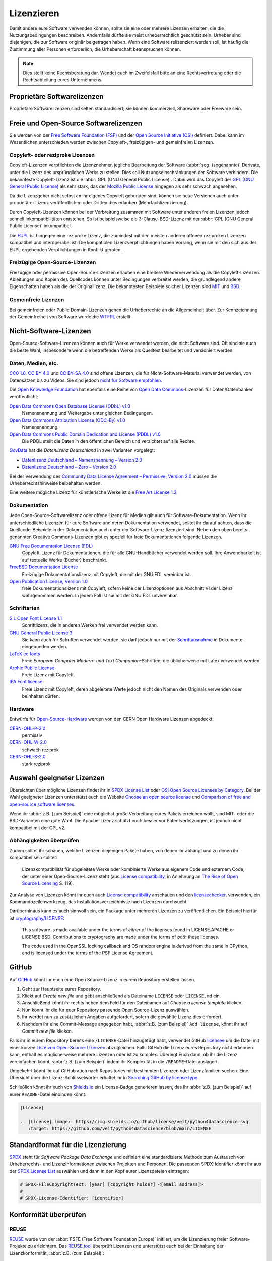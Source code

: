 Lizenzieren
===========

Damit andere eure Software verwenden können, sollte sie eine oder mehrere
Lizenzen erhalten, die die Nutzungsbedingungen beschreiben. Andernfalls dürfte
sie meist urheberrechtlich geschützt sein. Urheber sind diejenigen, die zur
Software originär beigetragen haben. Wenn eine Software relizenziert werden
soll, ist häufig die Zustimmung aller Personen erforderlich, die Urheberschaft
beanspruchen können.

.. note::
   Dies stellt keine Rechtsberatung dar. Wendet euch im Zweifelsfall bitte an
   eine Rechtsvertretung oder die Rechtsabteilung eures Unternehmens.

.. seealso::
   * `The Whys and Hows of Licensing Scientific Code
     <https://www.astrobetter.com/blog/2014/03/10/the-whys-and-hows-of-licensing-scientific-code/>`_
   * `A Quick Guide to Software Licensing for the Scientist-Programmer
     <https://doi.org/10.1371/journal.pcbi.1002598>`_
   * Karl Fogel: `Producing Open Source Software <https://producingoss.com/>`_
   * `Forschungsdaten veröffentlichen
     <https://forschungsdaten.info/themen/rechte-und-pflichten/forschungsdaten-veroeffentlichen/>`_

Proprietäre Softwarelizenzen
----------------------------

Proprietäre Softwarelizenzen sind selten standardisiert; sie können kommerziell,
Shareware oder Freeware sein.

Freie und Open-Source Softwarelizenzen
--------------------------------------

Sie werden von der `Free Software Foundation (FSF)
<https://www.fsf.org/de/?set_language=de>`_ und der `Open Source Initiative
(OSI) <https://opensource.org/>`_ definiert. Dabei kann im Wesentlichen
unterschieden werden zwischen Copyleft-, freizügigen- und gemeinfreien Lizenzen.

Copyleft- oder reziproke Lizenzen
~~~~~~~~~~~~~~~~~~~~~~~~~~~~~~~~~

Copyleft-Lizenzen verpflichten die Lizenznehmer, jegliche Bearbeitung der
Software (:abbr:`sog. (sogenannte)` Derivate, unter die Lizenz des
ursprünglichen Werks zu stellen. Dies soll Nutzungseinschränkungen der Software
verhindern. Die bekannteste Copyleft-Lizenz ist die :abbr:`GPL (GNU General
Public License)`. Dabei wird das Copyleft der `GPL (GNU General Public
License) <https://de.wikipedia.org/wiki/GNU_General_Public_License>`_ als sehr
stark, das der `Mozilla Public License
<https://de.wikipedia.org/wiki/Mozilla_Public_License>`_ hingegen als sehr
schwach angesehen.

Da die Lizenzgeber nicht selbst an ihr eigenes Copyleft gebunden sind, können
sie neue Versionen auch unter proprietärer Lizenz veröffentlichen oder Dritten
dies erlauben (Mehrfachlizenzierung).

Durch Copyleft-Lizenzen können bei der Verbreitung zusammen mit Software unter
anderen freien Lizenzen jedoch schnell Inkompatibilitäten entstehen. So ist
beispielsweise die 3-Clause-BSD-Lizenz mit der :abbr:`GPL (GNU General Public
License)` inkompatibel.

Die `EUPL
<https://joinup.ec.europa.eu/collection/eupl/introduction-eupl-licence>`_ ist
hingegen eine reziproke Lizenz, die zumindest mit den meisten anderen offenen
reziproken Lizenzen kompatibel und interoperabel ist: Die kompatiblen
Lizenzverpflichtungen haben Vorrang, wenn sie mit den sich aus der EUPL
ergebenden Verpflichtungen in Konflikt geraten.

Freizügige Open-Source-Lizenzen
~~~~~~~~~~~~~~~~~~~~~~~~~~~~~~~

Freizügige oder permissive Open-Source-Lizenzen erlauben eine breitere
Wiederverwendung als die Copyleft-Lizenzen. Ableitungen und Kopien des
Quellcodes können unter Bedingungen verbreitet werden, die grundlegend andere
Eigenschaften haben als die der Originallizenz. Die bekanntesten Beispiele
solcher Lizenzen sind `MIT <https://de.wikipedia.org/wiki/MIT-Lizenz>`_ und
`BSD <https://de.wikipedia.org/wiki/BSD-Lizenz>`_.

Gemeinfreie Lizenzen
~~~~~~~~~~~~~~~~~~~~

Bei gemeinfreien oder Public Domain-Lizenzen gehen die Urheberrechte an die
Allgemeinheit über. Zur Kennzeichnung der Gemeinfreiheit von Software wurde die
`WTFPL <https://de.wikipedia.org/wiki/WTFPL>`_ erstellt.

Nicht-Software-Lizenzen
-----------------------

Open-Source-Software-Lizenzen können auch für Werke verwendet werden, die nicht
Software sind. Oft sind sie auch die beste Wahl, insbesondere wenn die
betreffenden Werke als Quelltext bearbeitet und versioniert werden.

Daten, Medien, etc.
~~~~~~~~~~~~~~~~~~~

`CC0 1.0 <https://creativecommons.org/publicdomain/zero/1.0/deed.de>`_,
`CC BY 4.0 <https://creativecommons.org/licenses/by/4.0/deed.de>`_ und
`CC BY-SA 4.0 <https://creativecommons.org/licenses/by-sa/4.0/deed.de>`_ sind
offene Lizenzen, die für Nicht-Software-Material verwendet werden, von
Datensätzen bis zu Videos. Sie sind jedoch `nicht für Software empfohlen
<https://creativecommons.org/faq/#can-i-apply-a-creative-commons-license-to-software>`_.

Die `Open Knowledge Foundation <https://okfn.org>`_ hat ebenfalls eine Reihe von
`Open Data Commons <https://opendatacommons.org>`_-Lizenzen für
Daten/Datenbanken veröffentlicht:

`Open Data Commons Open Database License (ODbL) v1.0 <https://opendatacommons.org/licenses/odbl/1-0/>`_
    Namensnennung und Weitergabe unter gleichen Bedingungen.
`Open Data Commons Attribution License (ODC-By) v1.0 <https://opendatacommons.org/licenses/by/1-0/>`_
    Namensnennung.
`Open Data Commons Public Domain Dedication and License (PDDL) v1.0 <https://opendatacommons.org/licenses/pddl/1-0/>`_
    Die PDDL stellt die Daten in den öffentlichen Bereich und verzichtet auf
    alle Rechte.

`GovData <https://www.govdata.de>`_ hat die *Datenlizenz Deutschland* in zwei
Varianten vorgelegt:

* `Datenlizenz Deutschland – Namensnennung – Version 2.0
  <https://www.govdata.de/dl-de/by-2-0>`_
* `Datenlizenz Deutschland – Zero – Version 2.0
  <https://www.govdata.de/dl-de/zero-2-0>`_

Bei der Verwendung des `Community Data License Agreement – Permissive, Version 2.0 <https://cdla.dev/permissive-2-0/>`_ müssen die Urheberrechtshinweise
beibehalten werden.

Eine weitere mögliche Lizenz für künstlerische Werke ist die `Free Art License
1.3 <https://artlibre.org/licence/lal/en/>`_.

Dokumentation
~~~~~~~~~~~~~

Jede Open-Source-Softwarelizenz oder offene Lizenz für Medien gilt auch für
Software-Dokumentation. Wenn ihr unterschiedliche Lizenzen für eure Software und
deren Dokumentation verwendet, solltet ihr darauf achten, dass die
Quellcode-Beispiele in der Dokumentation auch unter der Software-Lizenz
lizenziert sind. Neben den oben bereits genannten Creative Commons-Lizenzen gibt
es speziell für freie Dokumentationen folgende Lizenzen.

`GNU Free Documentation License (FDL) <https://www.gnu.org/licenses/fdl-1.3.txt>`_
    Copyleft-Lizenz für Dokumentationen, die für alle GNU-Handbücher verwendet
    werden soll. Ihre Anwendbarkeit ist auf textuelle Werke (Bücher) beschränkt.
`FreeBSD Documentation License <https://www.freebsd.org/copyright/freebsd-doc-license/>`_
    Freizügige Dokumentationslizenz mit Copyleft, die mit der GNU FDL vereinbar
    ist.
`Open Publication License, Version 1.0 <https://opencontent.org/openpub/>`_
    freie Dokumentationslizenz mit Copyleft, sofern keine der Lizenzoptionen
    aus Abschnitt VI der Lizenz wahrgenommen werden. In jedem Fall ist sie mit
    der GNU FDL unvereinbar.

Schriftarten
~~~~~~~~~~~~

`SIL Open Font License 1.1 <https://opensource.org/licenses/OFL-1.1>`_
    Schriftlizenz, die in anderen Werken frei verwendet werden kann.
`GNU General Public License 3 <https://www.gnu.org/licenses/gpl-3.0>`_
    Sie kann auch für Schriften verwendet werden, sie darf jedoch nur mit der
    `Schriftausnahme <https://www.gnu.org/licenses/gpl-faq.html#FontException>`_
    in Dokumente eingebunden werden.

    .. seealso::
       * `Font Licensing <https://www.fsf.org/blogs/licensing/20050425novalis>`_

`LaTeX ec fonts <https://dante.ctan.org/tex-archive/fonts/ec/src/copyrite.txt>`_
    Freie *European Computer Modern- und Text Companion*-Schriften, die
    üblicherweise mit Latex verwendet werden.
`Arphic Public License <https://spdx.org/licenses/Arphic-1999>`_
    Freie Lizenz mit Copyleft.
`IPA Font license <https://spdx.org/licenses/IPA.html>`_
    Freie Lizenz mit Copyleft, deren abgeleitete Werte jedoch nicht den Namen
    des Originals verwenden oder beinhalten dürfen.

Hardware
~~~~~~~~

Entwürfe für `Open-Source-Hardware <https://www.oshwa.org/definition/>`_ werden
von den CERN Open Hardware Lizenzen abgedeckt:

`CERN-OHL-P-2.0 <https://ohwr.org/cern_ohl_p_v2.txt>`_
    permissiv
`CERN-OHL-W-2.0 <https://ohwr.org/cern_ohl_w_v2.txt>`_
    schwach reziprok
`CERN-OHL-S-2.0 <https://ohwr.org/cern_ohl_s_v2.txt>`_
    stark reziprok

Auswahl geeigneter Lizenzen
---------------------------

Übersichten über mögliche Lizenzen findet ihr in `SPDX License List
<https://spdx.org/licenses/>`_ oder `OSI Open Source Licenses by Category
<https://opensource.org/licenses/category>`_. Bei der Wahl geeigneter
Lizenzen unterstützt euch die Website `Choose an open source license
<https://choosealicense.com/>`_ und `Comparison of free and open-source
software licenses
<https://en.wikipedia.org/wiki/Comparison_of_free_and_open-source_software_licenses>`_.

Wenn ihr :abbr:`z.B. (zum Beispiel)` eine möglichst große Verbreitung eures
Pakets erreichen wollt, sind MIT- oder die BSD-Varianten eine gute Wahl. Die
Apache-Lizenz schützt euch besser vor Patentverletzungen, ist jedoch nicht
kompatibel mit der GPL v2.

Abhängigkeiten überprüfen
~~~~~~~~~~~~~~~~~~~~~~~~~

Zudem solltet ihr schauen, welche Lizenzen diejenigen Pakete haben, von denen
ihr abhängt und zu denen ihr kompatibel sein solltet:

.. figure:: software-license-compatiblity.svg
   :alt: Software-Lizenz-Kompatibilität

   Lizenzkompatibilität für abgeleitete Werke oder kombinierte Werke aus eigenem
   Code und externem Code, der unter einer Open-Source-Lizenz steht (aus
   `License compatibility
   <https://en.wikipedia.org/wiki/License_compatibility>`_, in Anlehnung an `The
   Rise of Open Source Licensing
   <https://www.turre.com/pub/openbook_valimaki.pdf>`_ S. 119).

Zur Analyse von Lizenzen könnt ihr euch auch `License compatibility
<https://en.wikipedia.org/wiki/License_compatibility>`_ anschauen und den
`licensechecker
<https://boyter.org/2018/03/licensechecker-command-line-application-identifies-software-license/>`_,
verwenden, ein Kommandozeilenwerkzeug, das Installationsverzeichnisse nach
Lizenzen durchsucht.

Darüberhinaus kann es auch sinnvoll sein, ein Package unter mehreren Lizenzen
zu veröffentlichen. Ein Beispiel hierfür ist `cryptography/LICENSE
<https://github.com/pyca/cryptography/blob/adf234e/LICENSE>`_:

    This software is made available under the terms of *either* of the licenses
    found in LICENSE.APACHE or LICENSE.BSD. Contributions to cryptography are
    made under the terms of *both* these licenses.

    The code used in the OpenSSL locking callback and OS random engine is
    derived from the same in CPython, and is licensed under the terms of the PSF
    License Agreement.

GitHub
------

Auf `GitHub <https://github.com/>`_ könnt ihr euch eine Open Source-Lizenz in
eurem Repository erstellen lassen.

#. Geht zur Hauptseite eures Repository.
#. Klickt auf *Create new file* und gebt anschließend als Dateiname ``LICENSE``
   oder ``LICENSE.md`` ein.
#. Anschließend könnt ihr rechts neben dem Feld für den Dateinamen auf *Choose a
   license template* klicken.
#. Nun könnt ihr die für euer Repository passende Open Source-Lizenz auswählen.
#. Ihr werdet nun zu zusätzlichen Angaben aufgefordert, sofern die gewählte
   Lizenz dies erfordert.
#. Nachdem ihr eine Commit-Message angegeben habt, :abbr:`z.B. (zum Beispiel)`
   ``Add license``, könnt ihr auf *Commit new file* klicken.

Falls ihr in eurem Repository bereits eine ``/LICENSE``-Datei hinzugefügt habt,
verwendet GitHub `licensee <https://github.com/licensee/licensee>`_ um die Datei
mit einer kurzen `Liste von Open-Source-Lizenzen
<https://choosealicense.com/appendix/>`_ abzugleichen. Falls GitHub die Lizenz
eures Repository nicht erkennen kann, enthält es möglicherweise mehrere
Lizenzen oder ist zu komplex. Überlegt Euch dann, ob ihr die Lizenz vereinfachen
könnt, :abbr:`z.B. (zum Beispiel)` indem ihr Komplexität in die
``/README``-Datei auslagert.

Umgekehrt könnt ihr auf GitHub auch nach Repositories mit bestimmten Lizenzen
oder Lizenzfamilien suchen. Eine Übersicht über die Lizenz-Schlüsselwörter
erhaltet ihr in `Searching GitHub by license type
<https://help.github.com/en/github/creating-cloning-and-archiving-repositories/licensing-a-repository#searching-github-by-license-type>`_.

Schließlich könnt ihr euch von `Shields.io <https://shields.io/>`_ ein
License-Badge generieren lassen, das ihr :abbr:`z.B. (zum Beispiel)` auf eurer
``README``-Datei einbinden könnt:

.. code-block:: rst

    |License|

    .. |License| image:: https://img.shields.io/github/license/veit/python4datascience.svg
       :target: https://github.com/veit/python4datascience/blob/main/LICENSE

|License|

.. |License| image:: https://img.shields.io/github/license/veit/python4datascience.svg
   :target: https://github.com/veit/python4datascience/blob/main/LICENSE

.. _standard_format_licensing:

Standardformat für die Lizenzierung
-----------------------------------

`SPDX <https://spdx.dev/>`_ steht für *Software Package Data Exchange* und
definiert eine standardisierte Methode zum Austausch von Urheberrechts- und
Lizenzinformationen zwischen Projekten und Personen. Die passenden
SPDX-Identifier könnt ihr aus der `SPDX License List
<https://spdx.org/licenses/>`_ auswählen und dann in den Kopf eurer
Lizenzdateien eintragen:

.. code-block::

    # SPDX-FileCopyrightText: [year] [copyright holder] <[email address]>
    #
    # SPDX-License-Identifier: [identifier]

Konformität überprüfen
----------------------

.. _reuse:

REUSE
~~~~~

`REUSE <https://reuse.software/de/>`__ wurde von der :abbr:`FSFE (Free Software
Foundation Europe)` initiiert, um die Lizenzierung freier Software-Projekte zu
erleichtern. Das `REUSE tool <https://git.fsfe.org/reuse/tool>`_ überprüft
Lizenzen und unterstützt euch bei der Einhaltung der Lizenzkonformität,
:abbr:`z.B. (zum Beispiel)`:

.. code-block:: console

    $ cd cryptography
    $ reuse lint
    # FEHLENDE URHEBERRECHTS- UND LIZENZINFORMATIONEN

    Die folgenden Dateien haben keine Urheberrechts- und Lizenzinformationen:
    * .gitattributes
    * .github/ISSUE_TEMPLATE/openssl-release.md
    …
    * vectors/cryptography_vectors/x509/wosign-bc-invalid.pem
    * vectors/pyproject.toml

    Die folgenden Dateien haben keine Lizenzinformationen:
    * docs/_ext/linkcode_res.py
    * src/cryptography/__about__.py


    # ZUSAMMENFASSUNG

    * Falsche Lizenzen: 0
    * Veraltete Lizenzen: 0
    * Lizenzen ohne Dateiendung: 0
    * Fehlende Lizenzen: 0
    * Unbenutzte Lizenzen: 0
    * Verwendete Lizenzen: 0
    * Read errors: 0
    * files with copyright information: 2 / 2806
    * files with license information: 0 / 2806

    Leider ist Ihr Projekt nicht konform mit Version 3.0 der REUSE-Spezifikation :-(

Mit der `REUSE API <https://reuse.software/dev/#api>`_ könnt ihr euch auch ein
dynamisches Compliance-Badge generieren:

.. figure:: reuse-compliant.svg
   :alt: REUSE-compliant Badge

.. _gitlab-ci-workflow:

GitLab-CI-Workflow
::::::::::::::::::

Ihr könnt REUSE einfach in euren Continuous Integration-Workflow integrieren,
:abbr:`z.B. (zum Beispiel)` für GitLab in der ``.gitlab-ci.yml``-Datei mit:

.. code-block:: yaml

    reuse:
      image:
        name: fsfe/reuse:latest
        entrypoint: [""]
      script:
        - reuse lint

Alternativen
::::::::::::

.. _open_chain:

`ISO/IEC 5230/OpenChain <https://de.wikipedia.org/wiki/ISO/IEC_5230>`_
    empfiehlt :ref:`REUSE <reuse>` als eine Komponente, um die Klarheit der
    Lizenz- und Urheberrechtssituation zu verbessern, stellt jedoch höhere
    Anforderungen, um eine vollständige Konformität zu erreichen.

    Sie basiert auf der `OpenChain Specification 2.1
    <https://github.com/OpenChain-Project/License-Compliance-Specification/raw/master/2.1/de/OpenChain-2.1_original_de.pdf>`_
    und ist ein internationaler Standard zu Software-Lieferketten, vereinfachter
    Beschaffung und Open-Source-Lizenz-Compliance.

    .. seealso::

       * `OpenChain project <https://www.openchainproject.org>`_
       * `OpenChain Self Certification
         <https://certification.openchainproject.org>`_
       * `Reference-Material
         <https://github.com/OpenChain-Project/Reference-Material>`_

`AboutCode <https://www.aboutcode.org>`_
    ist eine Community von Open-Source-Entwicklern, die die Nutzung von Open
    Source durch die Entwicklung von Open-Source-Tools für die Software
    Composition Analysis (SCA) erleichtern.

    `ScanCode <https://www.aboutcode.org/projects/scancode.html>`_
        bietet eine Reihe von Tools und Anwendungen zum Scannen von
        Software-Codebasen und -paketen, um den Ursprung und die Lizenz
        (Provenienz) von Open-Source-Software (und anderer Software von
        Drittanbietern) zu ermitteln.

    `DeltaCode <https://github.com/nexB/deltacode>`_
        vergleicht zwei Codebase-Scans, um signifikante Änderungen zu erkennen.

`ClearlyDefined <https://clearlydefined.io/>`_
    sammelt und zeigt Informationen über die Lizenzierungs- und
    Urheberrechtssituation eines Software-Projekts an.

    .. figure:: clearly-defined.png
       :alt: Screenshot der ClearlyDefined-Website mit cryptography-Beispiel

`FOSSology <https://www.fossology.org/>`_
    ist ein Toolkit für die Einhaltung freier Software, das Informationen in
    einer Datenbank mit Lizenz-, Copyright- und Exportscanner speichert.
`OSS Review Toolkit (ORT) <https://github.com/oss-review-toolkit/ort>`_
    ist ein Toolkit zur Automatisierung und Orchestrierung von FOSS-Richtlinien,
    mit dem ihr eure (Open-Source-)Software-Abhängigkeiten verwalten könnt. Es

    * generiert `OWASP CycloneDX <https://cyclonedx.org>`_, `SPDX Software Bill
      of Materials (SBOM)
      <https://github.com/opensbom-generator/spdx-sbom-generator>`_ oder
      benutzerdefinierte FOSS-Attributionsdokumentation für euer Softwareprojekt
    * automatisiert eure FOSS-Policy, um euer Softwareprojekt und seine
      Abhängigkeiten auf Lizenzierung, Sicherheitslücken, Quellcode und
      technische Standards zu prüfen
    * erstellt ein Quellcode-Archiv für euer Softwareprojekt und seine
      Abhängigkeiten, um bestimmte Lizenzen einzuhalten
    * korrigiert Paket-Metadaten oder Lizenzfeststellungen selbst

    .. seealso::
       * `GitHub Action for ORT
         <https://github.com/oss-review-toolkit/ort-ci-github-action>`_
       * `ORT for GitLab <https://github.com/oss-review-toolkit/ort-gitlab-ci>`_

`liccheck <https://github.com/dhatim/python-license-check/tree/master>`_
    prüft Python-Pakete aus :file:`requirement.txt` und meldet Probleme, :abbr:`z.B. (zum Beispiel)`:

    .. code-block:: console

        liccheck -s liccheck.ini -r requirements.txt
        gathering licenses...
        3 packages and dependencies.
        check unknown packages...
        3 packages.
            cffi (1.15.1): ['MIT']
              dependency:
                  cffi << cryptography
            cryptography (41.0.3): ['Apache Software', 'BSD']
              dependency:
                  cryptography
            pycparser (2.21): ['BSD']
              dependency:
                  pycparser << cffi << cryptography

Python-Paket-Metadaten
----------------------

Mit :pep:`658` wird die :file:`METADATA`-Datei aus Distributionen in der
:pep:`503`-Repository-API auf :term:`PyPI` verfügbar. Damit können die Metadaten
der :doc:`Verteilungspakete <python-basics:libs/distribution>` analysiert werden
ohne dass das ganze Paket heruntergeladen werden muss.

In Python-Paketen gibt es noch weitere Felder, in denen Lizenzinformationen
gespeichert werden, wie die `Core metadata specifications
<https://packaging.python.org/en/latest/specifications/core-metadata/>`_, die
zudem limitiert sind. Dies führt nicht nur zu Problemen für die Autoren, die
richtige Lizenz angeben zu können, sondern auch zu Problemen beim Re-Paketieren
für diverse Linux-Distributionen.

Aktuell werden zwar einige häufige Fälle abgedeckt und die Lizenzklassifizierung
kann auch erweitert werden, es gibt jedoch einige beliebte Klassifizierungen wie
:samp:`License :: OSI Approved :: BSD License`, die abgeschafft werden. Damit
ist dann jedoch die Abwärtskompatibilität nicht mehr gewährleistet und die
Pakete müssen relizensiert werden. Immerhin habt ihr mit `trove-classifiers
<https://github.com/pypa/trove-classifiers>`_ auch eine Möglichkeit, eure
Trove-Klassifizierungen zu überprüfen.

.. seealso::
   * :pep:`639` – Improving License Clarity with Better Package Metadata
   * :pep:`621` – Storing project metadata in pyproject.toml
   * :pep:`643` – Metadata for Package Source Distributions
